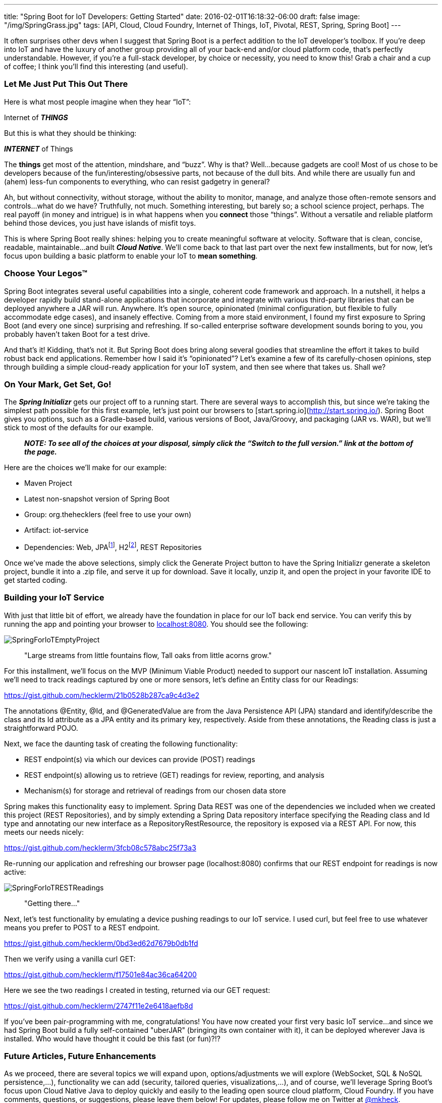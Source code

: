 ---
title: "Spring Boot for IoT Developers: Getting Started"
date: 2016-02-01T16:18:32-06:00
draft: false
image: "/img/SpringGrass.jpg"
tags: [API, Cloud, Cloud Foundry, Internet of Things, IoT, Pivotal, REST, Spring, Spring Boot]
---

It often surprises other devs when I suggest that Spring Boot is a perfect addition to the IoT developer’s toolbox. If you’re deep into IoT and have the luxury of another group providing all of your back-end and/or cloud platform code, that’s perfectly understandable. However, if you’re a full-stack developer, by choice or necessity, you need to know this! Grab a chair and a cup of coffee; I think you’ll find this interesting (and useful).

=== Let Me Just Put This Out There

Here is what most people imagine when they hear “IoT”:

Internet of *_THINGS_*

But this is what they should be thinking:

*_INTERNET_* of Things

The *things* get most of the attention, mindshare, and “buzz”. Why is that? Well…because gadgets are cool! Most of us chose to be developers because of the fun/interesting/obsessive parts, not because of the dull bits. And while there are usually fun and (ahem) less-fun components to everything, who can resist gadgetry in general?

Ah, but without connectivity, without storage, without the ability to monitor, manage, and analyze those often-remote sensors and controls...what do we have? Truthfully, not much. Something interesting, but barely so; a school science project, perhaps. The real payoff (in money and intrigue) is in what happens when you *connect* those “things”. Without a versatile and reliable platform behind those devices, you just have islands of misfit toys.

This is where Spring Boot really shines: helping you to create meaningful software at velocity. Software that is clean, concise, readable, maintainable...and built *_Cloud Native_*. We’ll come back to that last part over the next few installments, but for now, let’s focus upon building a basic platform to enable your IoT to *mean something*.

=== Choose Your Legos(TM)

Spring Boot integrates several useful capabilities into a single, coherent code framework and approach. In a nutshell, it helps a developer rapidly build stand-alone applications that incorporate and integrate with various third-party libraries that can be deployed anywhere a JAR will run. Anywhere. It’s open source, opinionated (minimal configuration, but flexible to fully accommodate edge cases), and insanely effective. Coming from a more staid environment, I found my first exposure to Spring Boot (and every one since) surprising and refreshing. If so-called enterprise software development sounds boring to you, you probably haven’t taken Boot for a test drive.

And that’s it! Kidding, that’s not it. But Spring Boot does bring along several goodies that streamline the effort it takes to build robust back end applications. Remember how I said it’s “opinionated”? Let’s examine a few of its carefully-chosen opinions, step through building a simple cloud-ready application for your IoT system, and then see where that takes us. Shall we?

=== On Your Mark, Get Set, Go!

The *_Spring Initializr_* gets our project off to a running start. There are several ways to accomplish this, but since we’re taking the simplest path possible for this first example, let’s just point our browsers to [start.spring.io](http://start.spring.io/). Spring Boot gives you options, such as a Gradle-based build, various versions of Boot, Java/Groovy, and packaging (JAR vs. WAR), but we’ll stick to most of the defaults for our example.

> *_NOTE: To see all of the choices at your disposal, simply click the “Switch to the full version.” link at the bottom of the page._*

Here are the choices we’ll make for our example:

- Maven Project
- Latest non-snapshot version of Spring Boot
- Group: org.thehecklers (feel free to use your own)
- Artifact: iot-service
- Dependencies: Web, JPAfootnote:[For this example, we’ll use a JPA data source, but feel free to choose a NoSQL option. Boot gives you many data source options out of the box, and of course, you can "bring your own" with a bit more effort.], H2footnote:[H2 is an in-memory database. While unsuitable for environments in which physical persistence is a requirement, it functions the same from a developer perspective and satisfies our demo requirements nicely for now.], REST Repositories

Once we’ve made the above selections, simply click the Generate Project button to have the Spring Initializr generate a skeleton project, bundle it into a .zip file, and serve it up for download. Save it locally, unzip it, and open the project in your favorite IDE to get started coding.

=== Building your IoT Service

With just that little bit of effort, we already have the foundation in place for our IoT back end service. You can verify this by running the app and pointing your browser to link:localhost:8080[localhost:8080]. You should see the following:

image:/img/SpringForIoTEmptyProject.png[]

> "Large streams from little fountains flow, Tall oaks from little acorns grow."

For this installment, we’ll focus on the MVP (Minimum Viable Product) needed to support our nascent IoT installation. Assuming we’ll need to track readings captured by one or more sensors, let’s define an Entity class for our Readings: 

link:https://gist.github.com/hecklerm/21b0528b287ca9c4d3e2[]

The annotations @Entity, @Id, and @GeneratedValue are from the Java Persistence API (JPA) standard and identify/describe the class and its Id attribute as a JPA entity and its primary key, respectively. Aside from these annotations, the Reading class is just a straightforward POJO.

Next, we face the daunting task of creating the following functionality:

- REST endpoint(s) via which our devices can provide (POST) readings
- REST endpoint(s) allowing us to retrieve (GET) readings for review, reporting, and analysis
- Mechanism(s) for storage and retrieval of readings from our chosen data store

Spring makes this functionality easy to implement. Spring Data REST was one of the dependencies we included when we created this project (REST Repositories), and by simply extending a Spring Data repository interface specifying the Reading class and Id type and annotating our new interface as a RepositoryRestResource, the repository is exposed via a REST API. For now, this meets our needs nicely:

link:https://gist.github.com/hecklerm/3fcb08c578abc25f73a3[]

Re-running our application and refreshing our browser page (localhost:8080) confirms that our REST endpoint for readings is now active:

image:/img/SpringForIoTRESTReadings.png[]

> "Getting there..."

Next, let’s test functionality by emulating a device pushing readings to our IoT service. I used curl, but feel free to use whatever means you prefer to POST to a REST endpoint. 

link:https://gist.github.com/hecklerm/0bd3ed62d7679b0db1fd[]

Then we verify using a vanilla curl GET:

link:https://gist.github.com/hecklerm/f17501e84ac36ca64200[]

Here we see the two readings I created in testing, returned via our GET request:

link:https://gist.github.com/hecklerm/2747f11e2e6418aefb8d[]

If you’ve been pair-programming with me, congratulations! You have now created your first very basic IoT service…and since we had Spring Boot build a fully self-contained "uberJAR" (bringing its own container with it), it can be deployed wherever Java is installed. Who would have thought it could be this fast (or fun)?!?

=== Future Articles, Future Enhancements

As we proceed, there are several topics we will expand upon, options/adjustments we will explore (WebSocket, SQL & NoSQL persistence,...), functionality we can add (security, tailored queries, visualizations,...), and of course, we’ll leverage Spring Boot’s focus upon Cloud Native Java to deploy quickly and easily to the leading open source cloud platform, Cloud Foundry. If you have comments, questions, or suggestions, please leave them below! For updates, please follow me on Twitter at link:https://twitter.com/mkheck[@mkheck].

Keep coding,

Mark

=== Additional Information

- link:http://start.spring.io/[Spring Initializr]
- link:http://projects.spring.io/spring-boot/[Spring Boot]
- link:http://projects.spring.io/spring-data-rest/[Spring Data REST]
- link:https://spring.io/guides[Spring Getting Started Guides]
- link:https://www.cloudfoundry.org/[Cloud Foundry]
- link:https://pivotal.io/platform[Pivotal Cloud Foundry]
- link:https://run.pivotal.io/[Pivotal Web Services (for free trial)]
